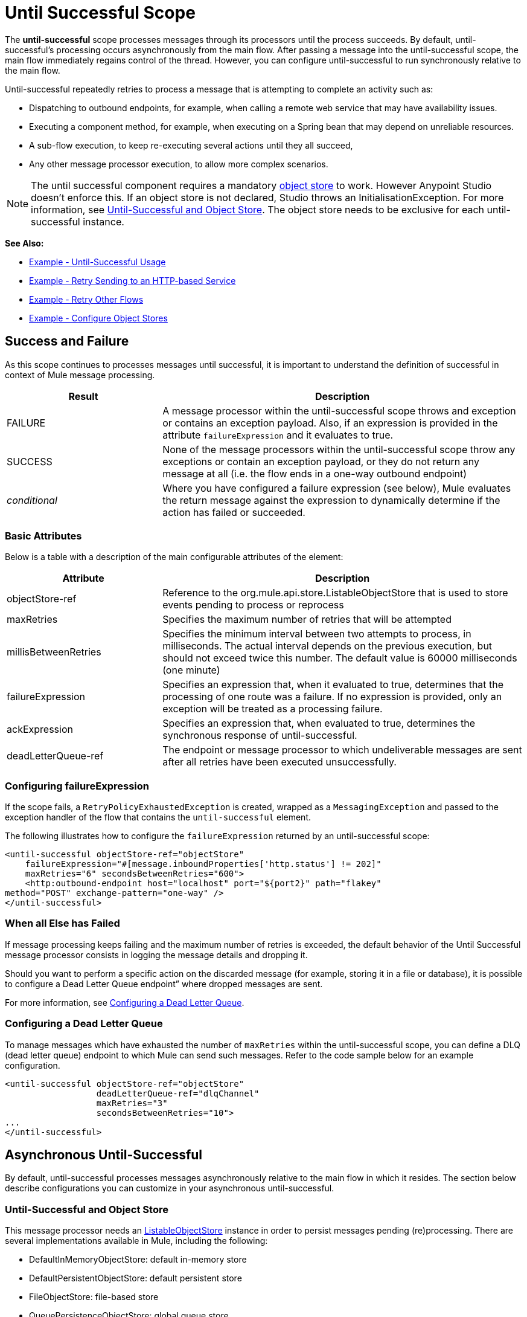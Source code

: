 = Until Successful Scope
:keywords: anypoint studio, studio, until successful, reattempts, retry

The *until-successful* scope processes messages through its processors until the process succeeds. By default, until-successful's processing occurs asynchronously from the main flow. After passing a message into the until-successful scope, the main flow immediately regains control of the thread. However, you can configure until-successful to run synchronously relative to the main flow.

Until-successful repeatedly retries to process a message that is attempting to complete an activity such as:

* Dispatching to outbound endpoints, for example, when calling a remote web service that may have availability issues.
* Executing a component method, for example, when executing on a Spring bean that may depend on unreliable resources.
* A sub-flow execution, to keep re-executing several actions until they all succeed,
* Any other message processor execution, to allow more complex scenarios.

NOTE: The until successful component requires a mandatory link:/mule-user-guide/v/3.5/mule-object-stores[object store] to work. However Anypoint Studio doesn't enforce this. If an object store is not declared, Studio throws an InitialisationException. For more information, see <<Until-Successful and Object Store>>. The object store needs to be exclusive for each until-successful instance.

*See Also:*

* <<Example - Until-Successful Usage>>
* <<Example - Retry Sending to an HTTP-based Service>>
* <<Example - Retry Other Flows>>
* <<Example - Configure Object Stores>>

== Success and Failure

As this scope continues to processes messages until successful, it is important to understand the definition of successful in context of Mule message processing.

[%header,cols="30a,70a"]
|===
|Result |Description
|FAILURE |A message processor within the until-successful scope throws and exception or contains an exception payload. Also, if an expression is provided in the attribute `failureExpression` and it evaluates to true.
|SUCCESS |None of the message processors within the until-successful scope throw any exceptions or contain an exception payload, or they do not return any message at all (i.e. the flow ends in a one-way outbound endpoint)
|_conditional_ |Where you have configured a failure expression (see below), Mule evaluates the return message against the expression to dynamically determine if the action has failed or succeeded.
|===

=== Basic Attributes

Below is a table with a description of the main configurable attributes of the element:

[%header,cols="30a,70a"]
|===
|Attribute |Description
|objectStore-ref |Reference to the org.mule.api.store.ListableObjectStore that is used to store events pending to process or reprocess
|maxRetries |Specifies the maximum number of retries that will be attempted
|millisBetweenRetries |Specifies the minimum interval between two attempts to process, in milliseconds. The actual interval depends on the previous execution, but should not exceed twice this number. The default value is 60000 milliseconds (one minute)
|failureExpression |Specifies an expression that, when it evaluated to true, determines that the processing of one route was a failure. If no expression is provided, only an exception will be treated as a processing failure.
|ackExpression |Specifies an expression that, when evaluated to true, determines the synchronous response of until-successful.
|deadLetterQueue-ref |The endpoint or message processor to which undeliverable messages are sent after all retries have been executed unsuccessfully.
|===

=== Configuring failureExpression

If the scope fails, a `RetryPolicyExhaustedException` is created, wrapped as a `MessagingException` and passed to the exception handler of the flow that contains the `until-successful` element.

The following illustrates how to configure the `failureExpression` returned by an until-successful scope:

[source,xml, linenums]
----
<until-successful objectStore-ref="objectStore"
    failureExpression="#[message.inboundProperties['http.status'] != 202]"
    maxRetries="6" secondsBetweenRetries="600">
    <http:outbound-endpoint host="localhost" port="${port2}" path="flakey"
method="POST" exchange-pattern="one-way" />
</until-successful>
----

=== When all Else has Failed

If message processing keeps failing and the maximum number of retries is exceeded, the default behavior of the Until Successful message processor consists in logging the message details and dropping it.

Should you want to perform a specific action on the discarded message (for example, storing it in a file or database), it is possible to configure a Dead Letter Queue endpoint” where dropped messages are sent.

For more information, see <<Configuring a Dead Letter Queue>>.

=== Configuring a Dead Letter Queue

To manage messages which have exhausted the number of `maxRetries` within the until-successful scope, you can define a DLQ (dead letter queue) endpoint to which Mule can send such messages. Refer to the code sample below for an example configuration.

[source,xml, linenums]
----
<until-successful objectStore-ref="objectStore"
                  deadLetterQueue-ref="dlqChannel"
                  maxRetries="3"
                  secondsBetweenRetries="10">
...
</until-successful>
----

== Asynchronous Until-Successful

By default, until-successful processes messages asynchronously relative to the main flow in which it resides. The section below describe configurations you can customize in your asynchronous until-successful.

=== Until-Successful and Object Store

This message processor needs an http://www.mulesoft.org/docs/site/3.5.0/apidocs/index.html?org/mule/api/store/ListableObjectStore.html[ListableObjectStore] instance in order to persist messages pending (re)processing. There are several implementations available in Mule, including the following:

* DefaultInMemoryObjectStore: default in-memory store
* DefaultPersistentObjectStore: default persistent store
* FileObjectStore: file-based store
* QueuePersistenceObjectStore: global queue store
* SimpleMemoryObjectStore: in-memory store

See link:/mule-user-guide/v/3.5/mule-object-stores[Mule Object Stores] for further information about object stores in Mule. The following code sample illustrates how to configure an in-memory store:

[source,xml]
----
<spring:bean id="objectStore" class="org.mule.util.store.SimpleMemoryObjectStore" />
----

=== Customizing the Threading Profile of Asynchronous Until-Successful

This feature enables you to customize the threading profile of an asynchronous until-successful scope. 

[tabs]
------
[tab,title="Studio Visual Editor"]
....
. In the *Properties Editor* of the Until Successful Scope in your flow, click to access the *Threading* tab.
. Click to select the *Configure threading profile* radio button.
. Enter values in the threading profile fields to customize the threading behavior. +

+
image:configure_threading.png[configure_threading] +

[cols="5*"]
|===
|*Attribute* |*Type* |*Required* |*Default Value* |*Description*
|*Max Buffer Size* |integer |no |  |Determines how many requests are queued when the pool is at maximum usage capacity and the pool exhausted action is WAIT. The buffer is used as an overflow.*
|*Max Active Threads* |integer |no |  |The maximum number of threads that will be used.
|*Max Idle Threads* |integer |no |  |The maximum number of idle or inactive threads that can be in the pool before they are destroyed.
|*Pool Exhausted Action* |WAIT/DISCARD/DISCARD_OLDEST/ABORT/RUN |no |  |When the maximum pool size or queue size is bounded, this value determines how to handle incoming tasks. Possible values are: WAIT (wait until a thread becomes available; don't use this value if the minimum number of threads is zero, in which case a thread may never become available), DISCARD (throw away the current request and return), DISCARD_OLDEST (throw away the oldest request and return), ABORT (throw a RuntimeException), and RUN (the default; the thread making the execute request runs the task itself, which helps guard against lockup).
|*Thread TTL* |integer |no |  |Determines how long an inactive thread is kept in the pool before being discarded.
|*Thread Wait Timeout* |integer |no |  |How long to wait in milliseconds when the pool exhausted action is WAIT. If the value is negative, it will wait indefinitely.
|===

*Any BlockingQueue may be used to transfer and hold submitted tasks. The use of this queue interacts with pool sizing:
* If fewer than corePoolSize threads are running, the Executor always prefers adding a new thread rather than queuing.
* *If corePoolSize or more threads are running, the Executor always prefers queuing a request rather than adding a new thread.*
* If a request cannot be queued, a new thread is created unless this would exceed maximumPoolSize, in which case, the task will be rejected.

If you configure a threading profile with poolExhaustedAction=WAIT and a maxBufferSize of a positive value, the thread pool does not grow from maxThreadsIdle (corePoolSize) towards maxThreadsActive (maxPoolSize) _unless_ the queue is completely filled up.
....
[tab,title="XML Editor or Standalone"]
....
To the until-successful element, add child element  `threading-profile` . Configure the attributes of the child element according to the table below.

[source,xml, linenums]
----
<until-successful>
     <threading-profile maxThreadsActive="1" maxThreadsIdle="1" poolExhaustedAction="RUN"/>
     <set-payload/>
<until-successful>
----

[cols="5*"]
|===
|*Attribute* |*Type* |*Required* |*Default Value* |*Description*
|*maxBufferSize* |integer |no |  |Determines how many requests are queued when the pool is at maximum usage capacity and the pool exhausted action is WAIT. The buffer is used as an overflow.*
|*maxThreadsActive* |integer |no |  |The maximum number of threads that will be used.
|*maxThreadsIdle* |integer |no |  |The maximum number of idle or inactive threads that can be in the pool before they are destroyed.
|*poolExhaustedAction* |WAIT/DISCARD/DISCARD_OLDEST/ABORT/RUN |no |  |When the maximum pool size or queue size is bounded, this value determines how to handle incoming tasks. Possible values are: WAIT (wait until a thread becomes available; don't use this value if the minimum number of threads is zero, in which case a thread may never become available), DISCARD (throw away the current request and return), DISCARD_OLDEST (throw away the oldest request and return), ABORT (throw a RuntimeException), and RUN (the default; the thread making the execute request runs the task itself, which helps guard against lockup).
|*threadTTL* |integer |no |  |Determines how long an inactive thread is kept in the pool before being discarded.
|*threadWaitTimeout* |integer |no |  |How long to wait in milliseconds when the pool exhausted action is WAIT. If the value is negative, it will wait indefinitely.
|===

*Any BlockingQueue may be used to transfer and hold submitted tasks. The use of this queue interacts with pool sizing:

* If fewer than corePoolSize threads are running, the Executor always prefers adding a new thread rather than queuing.
* *If corePoolSize or more threads are running, the Executor always prefers queuing a request rather than adding a new thread.*
* If a request cannot be queued, a new thread is created unless this would exceed maximumPoolSize, in which case, the task will be rejected.

If you configure a threading profile with poolExhaustedAction=WAIT and a maxBufferSize of a positive value, the thread pool does not grow from maxThreadsIdle (corePoolSize) towards maxThreadsActive (maxPoolSize) _unless_ the queue is completely filled up.
....
------


== Synchronous Until-Successful

Out of the box, the until-successful scope processes messages asynchronously. After passing a message into the until-successful scope, the main flow immediately regains control of the thread thus prohibiting any returned response from the processing activities which occur within the scope. 

However, in some situations, you may need until-successful to process messages synchronously so that the main flow waits for processing within the scope to complete before continuing processing. To address these needs, the Mule enables you to configure the scope to process messages synchronously.

When set to process message synchronously, until-successful executes within the thread of the main flow, then returns the result scope's processing on the same thread. 

[tabs]
------
[tab,title="Studio Visual Editor"]
....
In the *Threading* tab of the Until Successful's *Properties Editor*, click to select *Synchronous*.

image:until_successful.png[until_successful]
....
[tab,title="XML Editor or Standalone"]
....
To the until-successful element, add the ** `synchronous` ** attribute with the value set to `true`.

[source,xml, linenums]
----
<until-successful synchronous="true">
     <set-payload/>
</until-successful>
----
....
------
When set to process synchronously, the until-successful scope does not accept the configuration of the following child element and attributes:

* `threading-profile` (synchronous until-successful does not need a ThreadPool)
* `objectStore-ref` (synchronous until-successful is not required to persist messages between retries)
* `deadLetterQueue-ref` (when the retry count is exhausted, Mule executes the exception strategy)

== Example - Until-Successful Usage

[source, xml, linenums]
----
<until-successful objectStore-ref="objectStore" maxRetries="5" secondsBetweenRetries="60" doc:name="Until Successful">
    <http:request config-ref="HTTP_Request_Configuration" path="submit" method="POST" doc:name="HTTP"/>
</until-successful>
----

== Example - Retry Sending to an HTTP-based Service

This example demonstrates how to retry sending to an HTTP-based service until success:

[source,xml,linenums]
----
<?xml version="1.0" encoding="UTF-8"?>

<mule xmlns:vm="http://www.mulesoft.org/schema/mule/vm"
	xmlns:http="http://www.mulesoft.org/schema/mule/http"
	xmlns:tracking="http://www.mulesoft.org/schema/mule/ee/tracking"
	xmlns="http://www.mulesoft.org/schema/mule/core"
	xmlns:doc="http://www.mulesoft.org/schema/mule/documentation"
	xmlns:spring="http://www.springframework.org/schema/beans"
	xmlns:xsi="http://www.w3.org/2001/XMLSchema-instance"
	xsi:schemaLocation="http://www.springframework.org/schema/beans
	http://www.springframework.org/schema/beans/spring-beans-current.xsd
	http://www.mulesoft.org/schema/mule/core
	http://www.mulesoft.org/schema/mule/core/current/mule.xsd
	http://www.mulesoft.org/schema/mule/http
	http://www.mulesoft.org/schema/mule/http/current/mule-http.xsd
	http://www.mulesoft.org/schema/mule/ee/tracking
	http://www.mulesoft.org/schema/mule/ee/tracking/current/mule-tracking-ee.xsd
	http://www.mulesoft.org/schema/mule/vm
	http://www.mulesoft.org/schema/mule/vm/current/mule-vm.xsd">
    <http:request-config name="HTTP_Request_Configuration"
    	host="http://acme.com/api/flakey" port="8082"
    	doc:name="HTTP Request Configuration"/>
    <spring:bean id="objectStore"
    	class="org.mule.util.store.SimpleMemoryObjectStore" />
    <flow name="retrying-http-bridge">
        <vm:inbound-endpoint exchange-pattern="one-way"
        	path="acme-bridge" doc:name="VM"/>
        <until-successful objectStore-ref="objectStore" maxRetries="5"
        	failureExpression="#[header:INBOUND:http.status != 202]"
        	doc:name="Until Successful">
            <http:request config-ref="HTTP_Request_Configuration"
            	path="/" method="POST" doc:name="HTTP"/>
        </until-successful>
    </flow>
</mule>
----

The Until Successful message processor relies on Mule ObjectStore for persisting the events it processes. In this example, we use an in-memory implementation: a persistent implementation would be required in order to ensure that nothing gets lost in case of a restart or crash.

This example retries every 10 minutes for an hour. Afterwards, the message is discarded.

This example interacts synchronously (request-response) with the outbound HTTP endpoint to ensure the remote web service correctly accepted the POSTed message (that is that it replied with a 202 status code).

== Example - Retry Other Flows

The following example shows that other flows can be retried the same way:

[source,xml,linenums]
----
<flow name="subflow-retrier">
    <vm:inbound-endpoint path="signup"
        exchange-pattern="request-response"/>
    <until-successful objectStore-ref="objectStore"
        ackExpression="#[message:correlationId]"
        maxRetries="3"
        secondsBetweenRetries="10">
        <flow-ref name="signup-flow" />
    </until-successful>
</flow>
----

Notice how the Until Successful message processor has been configured to synchronously acknowledge it has accepted the inbound event for processing by returning the current message correlation ID. Sending to the “signup” VM endpoint  therefore returns the correlation ID of the message whose processing by the sub-flow named “signup-flow” is tried (and retried).

[[xmlexample]]
== Example - Configure Object Stores

The following example demonstrates how to configure object stores in the following three situations:

. link:/mule-user-guide/v/3.8/idempotent-filter[idempotent filter] with an in-memory object store
. idempotent filter with a persistent object store
. Until a successful scope occurs with an in-memory object store

[source, xml, linenums]
----
<?xml version="1.0" encoding="UTF-8"?>
<mule xmlns:http="http://www.mulesoft.org/schema/mule/http" xmlns="http://www.mulesoft.org/schema/mule/core" xmlns:doc="http://www.mulesoft.org/schema/mule/documentation" xmlns:spring="http://www.springframework.org/schema/beans" xmlns:xsi="http://www.w3.org/2001/XMLSchema-instance" xsi:schemaLocation="http://www.springframework.org/schema/beans http://www.springframework.org/schema/beans/spring-beans-current.xsd http://www.mulesoft.org/schema/mule/core http://www.mulesoft.org/schema/mule/core/current/mule.xsd http://www.mulesoft.org/schema/mule/http http://www.mulesoft.org/schema/mule/http/current/mule-http.xsd"> 
 
<!-- Global object store definition for a Listable Object Store, used in Flow 3 below. -->
 
    <spring:beans>
        <spring:bean id="myListableObjectStore" class="org.mule.util.store.SimpleMemoryObjectStore"/>
    </spring:beans>
 
    <http:listener-config name="HTTP_Listener_Configuration" host="localhost" port="8081" doc:name="HTTP Listener Configuration"/>
 
<!--  Idempotent Filter with In Memory Object Store -->
 
    <flow name="Flow1_idempotentWithInMemoryStore" doc:name="Flow1_idempotentWithInMemoryStore">
        <http:listener config-ref="HTTP_Listener_Configuration" path="idempotentInMemory" doc:name="HTTP"/>
        <idempotent-message-filter idExpression="#[message.payload]" throwOnUnaccepted="true" storePrefix="Idempotent_Message" doc:name="Idempotent Message">
            <in-memory-store name="myInMemoryObjectStore" entryTTL="120" expirationInterval="3600" maxEntries="60000" />
        </idempotent-message-filter>
        <set-payload value="YAY!" doc:name="Set Payload" />
        <catch-exception-strategy doc:name="Catch Exception Strategy">
            <set-payload value="NAY!" doc:name="Set Payload" />
        </catch-exception-strategy>
    </flow>

<!--  Idempotent Filter with Persistent File Store -->
 
    <flow name="Flow2_idempotentWithTextFileStore" doc:name="Flow2_idempotentWithTextFileStore">
        <http:listener config-ref="HTTP_Listener_Configuration" path="idempotentTextFile" doc:name="HTTP"/>
        <idempotent-message-filter idExpression="#[message.payload]" throwOnUnaccepted="true" storePrefix="Idempotent_Message" doc:name="Idempotent Message">
            <simple-text-file-store name="mySimpleTextFileStore"                directory="#[server.tmpDir + '/objectstore']" entryTTL="120" expirationInterval="3600" maxEntries="60000" />
        </idempotent-message-filter>
        <set-payload value="YAY!" doc:name="Set Payload" />
        <catch-exception-strategy doc:name="Catch Exception Strategy">
            <set-payload value="NAY!" doc:name="Set Payload" />
        </catch-exception-strategy>
    </flow>

<!--  Until Successful Scope with In Memory Object Store -->
 
    <flow name="Flow3_UntilSuccessfulWithListableObjectStore" doc:name="UntilSuccessfulWithListableObjectStore">
        <http:listener config-ref="HTTP_Listener_Configuration" path="hey" doc:name="HTTP"/>
        <until-successful objectStore-ref="myListableObjectStore" maxRetries="15" secondsBetweenRetries="1" doc:name="Until Successful">
            <processor-chain doc:name="Processor Chain">
                <message-filter throwOnUnaccepted="true">
                    <expression-filter expression="return Math.random() &lt; 0.1" doc:name="Expression" />
                </message-filter>
                <logger message="This eventually happens." doc:name="Logger" />
            </processor-chain>
        </until-successful>
        <set-payload value="Completed" doc:name="Set Payload" />
    </flow>
 
</mule>
----

== See Also

* Learn more about link:/mule-user-guide/v/3.4/tuning-performance[Tuning Performance] in Mule.
* Learn more about link:/mule-user-guide/v/3.4/scopes[Scopes] in Mule in general.
* Learn more about link:/mule-fundamentals/v/3.7/flows-and-subflows[Flows and Subflows]
* link:http://training.mulesoft.com[MuleSoft Training]
* link:https://www.mulesoft.com/webinars[MuleSoft Webinars]
* link:http://blogs.mulesoft.com[MuleSoft Blogs]
* link:http://forums.mulesoft.com[MuleSoft Forums]
